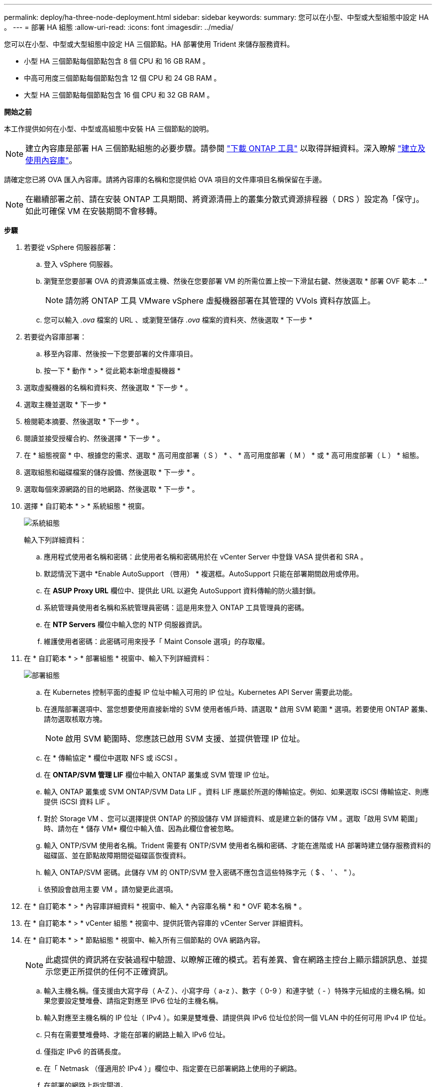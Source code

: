 ---
permalink: deploy/ha-three-node-deployment.html 
sidebar: sidebar 
keywords:  
summary: 您可以在小型、中型或大型組態中設定 HA 。 
---
= 部署 HA 組態
:allow-uri-read: 
:icons: font
:imagesdir: ../media/


[role="lead"]
您可以在小型、中型或大型組態中設定 HA 三個節點。HA 部署使用 Trident 來儲存服務資料。

* 小型 HA 三個節點每個節點包含 8 個 CPU 和 16 GB RAM 。
* 中高可用度三個節點每個節點包含 12 個 CPU 和 24 GB RAM 。
* 大型 HA 三個節點每個節點包含 16 個 CPU 和 32 GB RAM 。


*開始之前*

本工作提供如何在小型、中型或高組態中安裝 HA 三個節點的說明。


NOTE: 建立內容庫是部署 HA 三個節點組態的必要步驟。請參閱 link:../deploy/download-ontap-tools.html["下載 ONTAP 工具"] 以取得詳細資料。深入瞭解 https://blogs.vmware.com/vsphere/2020/01/creating-and-using-content-library.html["建立及使用內容庫"]。

請確定您已將 OVA 匯入內容庫。請將內容庫的名稱和您提供給 OVA 項目的文件庫項目名稱保留在手邊。


NOTE: 在繼續部署之前、請在安裝 ONTAP 工具期間、將資源清冊上的叢集分散式資源排程器（ DRS ）設定為「保守」。如此可確保 VM 在安裝期間不會移轉。

*步驟*

. 若要從 vSphere 伺服器部署：
+
.. 登入 vSphere 伺服器。
.. 瀏覽至您要部署 OVA 的資源集區或主機、然後在您要部署 VM 的所需位置上按一下滑鼠右鍵、然後選取 * 部署 OVF 範本 ...*
+

NOTE: 請勿將 ONTAP 工具 VMware vSphere 虛擬機器部署在其管理的 VVols 資料存放區上。

.. 您可以輸入 _.ova_ 檔案的 URL 、或瀏覽至儲存 _.ova_ 檔案的資料夾、然後選取 * 下一步 *


. 若要從內容庫部署：
+
.. 移至內容庫、然後按一下您要部署的文件庫項目。
.. 按一下 * 動作 * > * 從此範本新增虛擬機器 *


. 選取虛擬機器的名稱和資料夾、然後選取 * 下一步 * 。
. 選取主機並選取 * 下一步 *
. 檢閱範本摘要、然後選取 * 下一步 * 。
. 閱讀並接受授權合約、然後選擇 * 下一步 * 。
. 在 * 組態視窗 * 中、根據您的需求、選取 * 高可用度部署（ S ） * 、 * 高可用度部署（ M ） * 或 * 高可用度部署（ L ） * 組態。
. 選取組態和磁碟檔案的儲存設備、然後選取 * 下一步 * 。
. 選取每個來源網路的目的地網路、然後選取 * 下一步 * 。
. 選擇 * 自訂範本 * > * 系統組態 * 視窗。
+
image:../media/ha-deployment-sys-config.png["系統組態"]

+
輸入下列詳細資料：

+
.. 應用程式使用者名稱和密碼：此使用者名稱和密碼用於在 vCenter Server 中登錄 VASA 提供者和 SRA 。
.. 默認情況下選中 *Enable AutoSupport （啓用） * 複選框。AutoSupport 只能在部署期間啟用或停用。
.. 在 *ASUP Proxy URL* 欄位中、提供此 URL 以避免 AutoSupport 資料傳輸的防火牆封鎖。
.. 系統管理員使用者名稱和系統管理員密碼：這是用來登入 ONTAP 工具管理員的密碼。
.. 在 *NTP Servers* 欄位中輸入您的 NTP 伺服器資訊。
.. 維護使用者密碼：此密碼可用來授予「 Maint Console 選項」的存取權。


. 在 * 自訂範本 * > * 部署組態 * 視窗中、輸入下列詳細資料：
+
image:../media/ha-deploy-config.png["部署組態"]

+
.. 在 Kubernetes 控制平面的虛擬 IP 位址中輸入可用的 IP 位址。Kubernetes API Server 需要此功能。
.. 在進階部署選項中、當您想要使用直接新增的 SVM 使用者帳戶時、請選取 * 啟用 SVM 範圍 * 選項。若要使用 ONTAP 叢集、請勿選取核取方塊。
+

NOTE: 啟用 SVM 範圍時、您應該已啟用 SVM 支援、並提供管理 IP 位址。

.. 在 * 傳輸協定 * 欄位中選取 NFS 或 iSCSI 。
.. 在 *ONTAP/SVM 管理 LIF* 欄位中輸入 ONTAP 叢集或 SVM 管理 IP 位址。
.. 輸入 ONTAP 叢集或 SVM ONTAP/SVM Data LIF 。資料 LIF 應屬於所選的傳輸協定。例如、如果選取 iSCSI 傳輸協定、則應提供 iSCSI 資料 LIF 。
.. 對於 Storage VM 、您可以選擇提供 ONTAP 的預設儲存 VM 詳細資料、或是建立新的儲存 VM 。選取「啟用 SVM 範圍」時、請勿在 * 儲存 VM* 欄位中輸入值、因為此欄位會被忽略。
.. 輸入 ONTP/SVM 使用者名稱。Trident 需要有 ONTP/SVM 使用者名稱和密碼、才能在進階或 HA 部署時建立儲存服務資料的磁碟區、並在節點故障期間從磁碟區恢復資料。
.. 輸入 ONTAP/SVM 密碼。此儲存 VM 的 ONTP/SVM 登入密碼不應包含這些特殊字元（ $ 、 ' 、 " ）。
.. 依預設會啟用主要 VM 。請勿變更此選項。


. 在 * 自訂範本 * > * 內容庫詳細資料 * 視窗中、輸入 * 內容庫名稱 * 和 * OVF 範本名稱 * 。
. 在 * 自訂範本 * > * vCenter 組態 * 視窗中、提供託管內容庫的 vCenter Server 詳細資料。
. 在 * 自訂範本 * > * 節點組態 * 視窗中、輸入所有三個節點的 OVA 網路內容。
+

NOTE: 此處提供的資訊將在安裝過程中驗證、以瞭解正確的模式。若有差異、會在網路主控台上顯示錯誤訊息、並提示您更正所提供的任何不正確資訊。

+
.. 輸入主機名稱。僅支援由大寫字母（ A-Z ）、小寫字母（ a-z ）、數字（ 0-9 ）和連字號（ - ）特殊字元組成的主機名稱。如果您要設定雙堆疊、請指定對應至 IPv6 位址的主機名稱。
.. 輸入對應至主機名稱的 IP 位址（ IPv4 ）。如果是雙堆疊、請提供與 IPv6 位址位於同一個 VLAN 中的任何可用 IPv4 IP 位址。
.. 只有在需要雙堆疊時、才能在部署的網路上輸入 IPv6 位址。
.. 僅指定 IPv6 的首碼長度。
.. 在「 Netmask （僅適用於 IPv4 ）」欄位中、指定要在已部署網路上使用的子網路。
.. 在部署的網路上指定閘道。
.. 指定主要 DNS 伺服器 IP 位址。
.. 指定次要 DNS 伺服器 IP 位址。
.. 指定解析主機名稱時要使用的搜尋網域名稱。
.. 只有在需要雙堆疊時、才能在部署的網路上指定 IPv6 閘道。


. 在 * 自訂範本 * > * 節點 2 組態 * 和 * 節點 3 組態 * 視窗中、輸入下列詳細資料：
+
.. 主機名稱 2 和 3 ：僅支援由大寫字母（ A-Z ）、小寫字母（ a-z ）、數字（ 0-9 ）和連字號（ - ）特殊字元組成的主機名稱。如果您要設定雙堆疊、請指定對應至 IPv6 位址的主機名稱。
.. IP 位址
.. IPv6 位址


. 查看 * 準備完成 * 視窗中的詳細資料、選取 * 完成 * 。
+
在建立部署工作時、進度會顯示在 vSphere 工作列中。

. 在工作完成後開啟虛擬機器電源。
+
安裝隨即開始。您可以在 VM 的 Web 主控台中追蹤安裝進度。
在安裝過程中、將驗證節點組態。在 OVF 表單的自訂範本下的不同區段下提供的輸入都會經過驗證。若有任何差異、對話方塊會提示您採取修正行動。

. 在對話方塊提示中進行必要的變更。使用 Tab 鍵瀏覽面板以輸入您的值 * 確定 * 或 * 取消 * 。
. 在選擇 *OK* 時，將再次驗證提供的值。您有足夠的資源來修正任何值、最多可修正 3 次。如果您在 3 次嘗試中未能修正、產品安裝將會停止、建議您嘗試在新的 VM 上安裝。
. 安裝成功之後、 Web 主控台會顯示 VMware vSphere 的 ONTAP 工具狀態。

